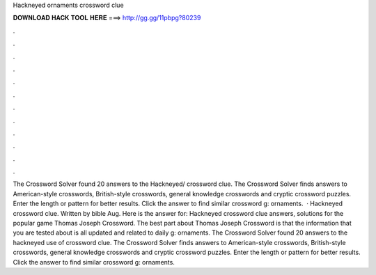 Hackneyed ornaments crossword clue

𝐃𝐎𝐖𝐍𝐋𝐎𝐀𝐃 𝐇𝐀𝐂𝐊 𝐓𝐎𝐎𝐋 𝐇𝐄𝐑𝐄 ===> http://gg.gg/11pbpg?80239

.

.

.

.

.

.

.

.

.

.

.

.

The Crossword Solver found 20 answers to the Hackneyed/ crossword clue. The Crossword Solver finds answers to American-style crosswords, British-style crosswords, general knowledge crosswords and cryptic crossword puzzles. Enter the length or pattern for better results. Click the answer to find similar crossword g: ornaments.  · Hackneyed crossword clue. Written by bible Aug. Here is the answer for: Hackneyed crossword clue answers, solutions for the popular game Thomas Joseph Crossword. The best part about Thomas Joseph Crossword is that the information that you are tested about is all updated and related to daily g: ornaments. The Crossword Solver found 20 answers to the hackneyed use of crossword clue. The Crossword Solver finds answers to American-style crosswords, British-style crosswords, general knowledge crosswords and cryptic crossword puzzles. Enter the length or pattern for better results. Click the answer to find similar crossword g: ornaments.